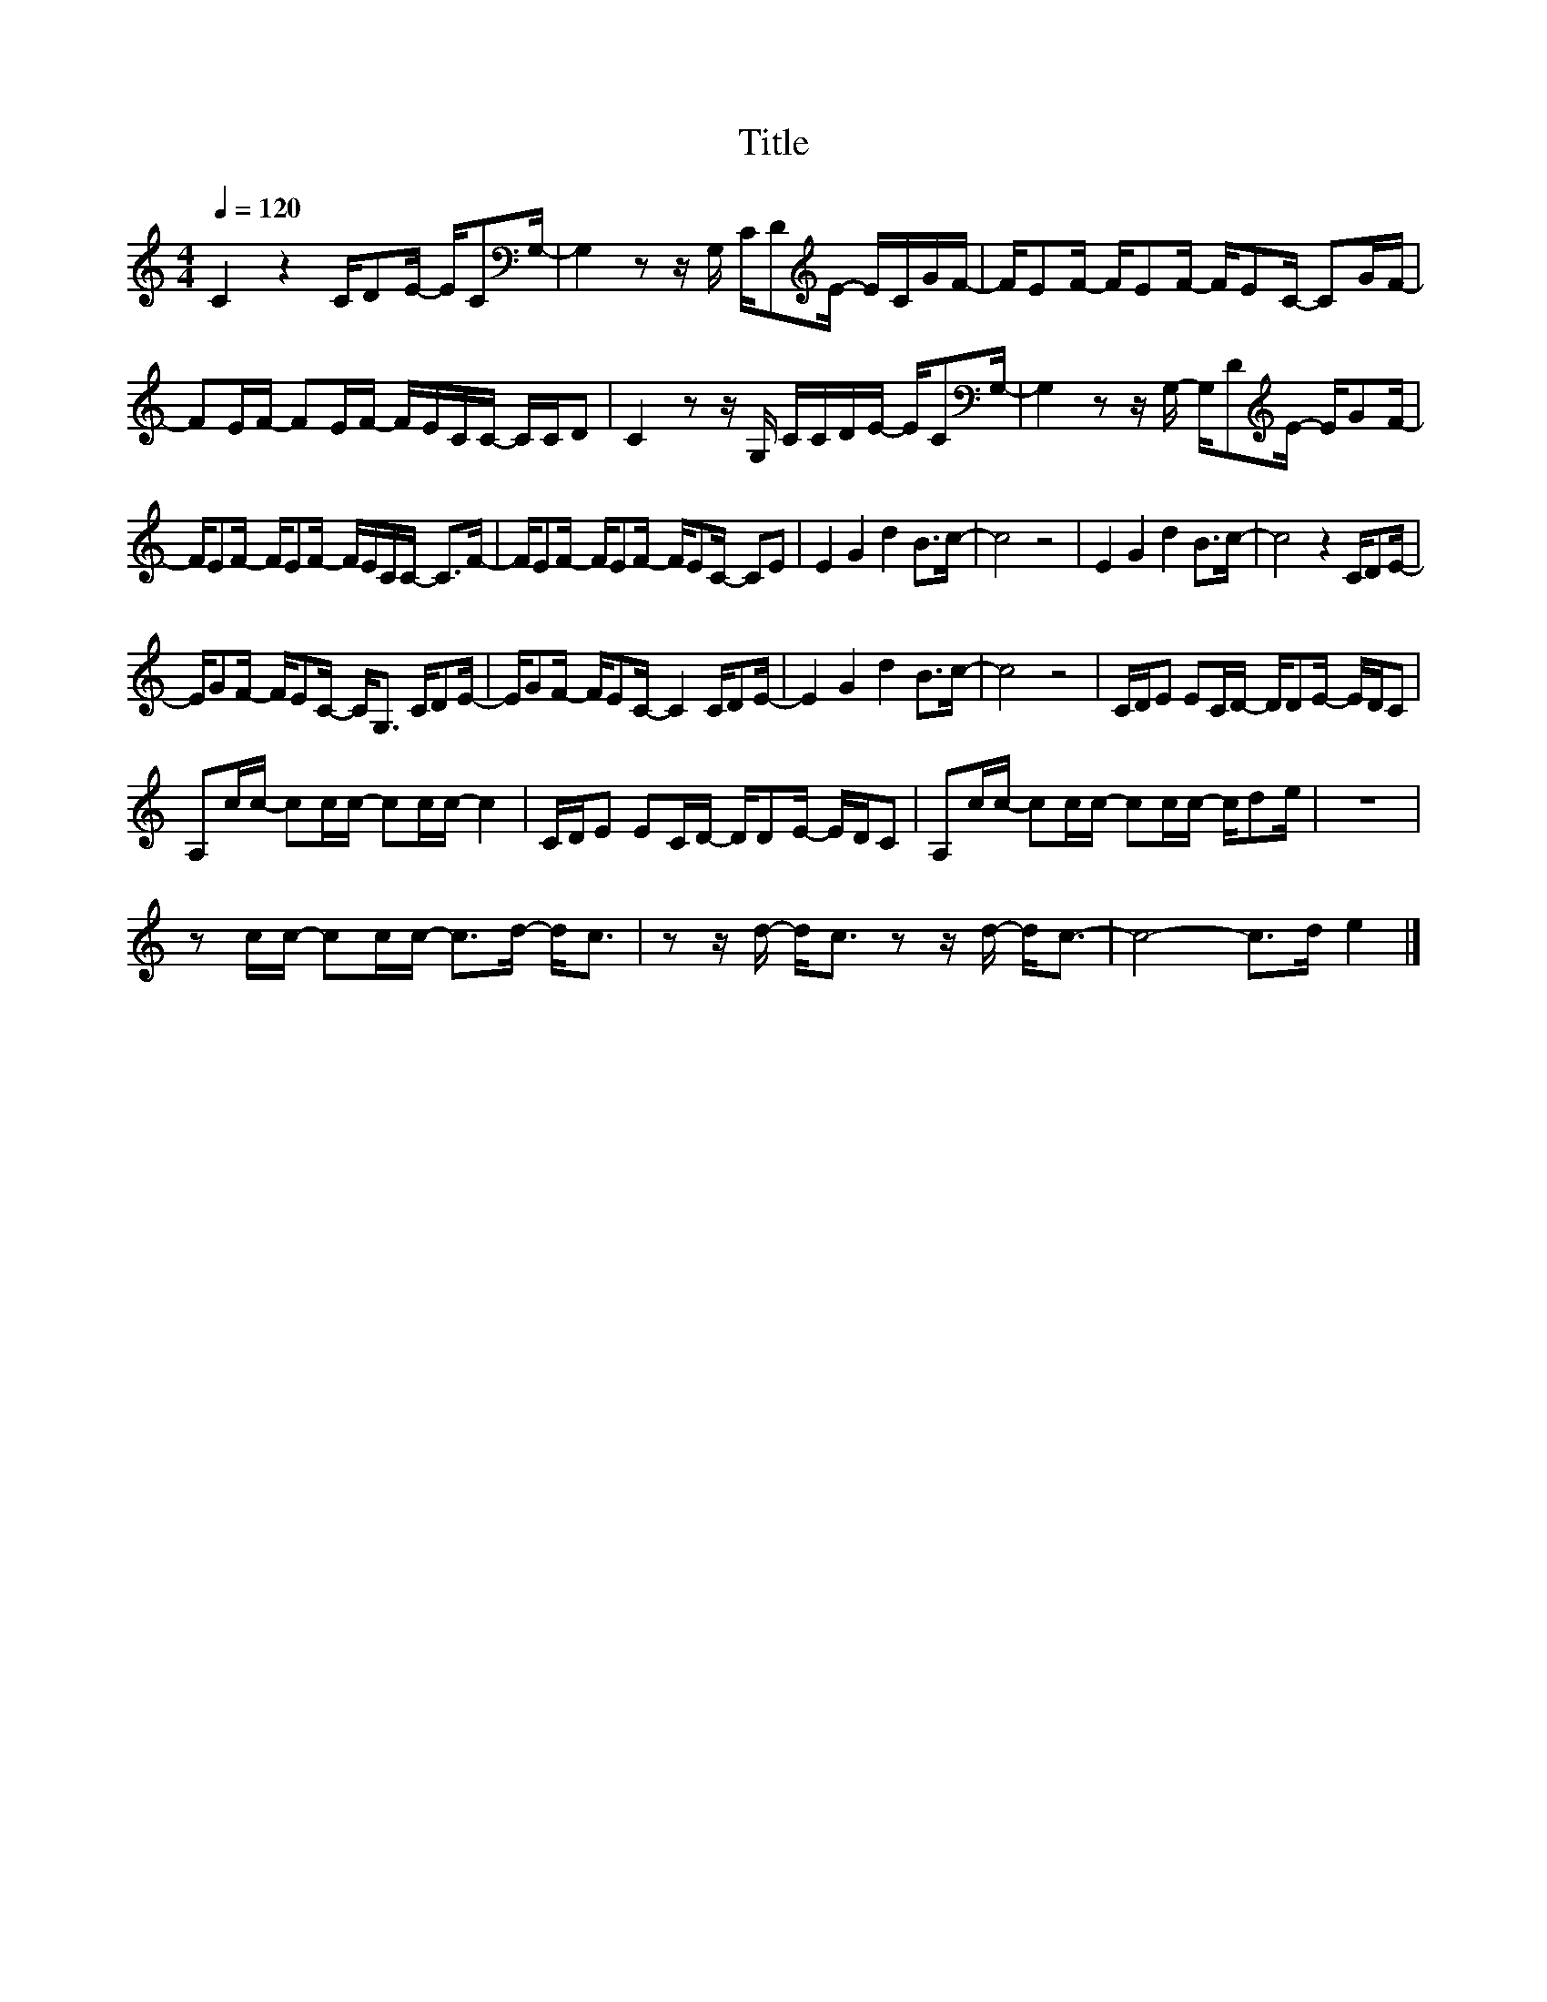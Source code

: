 X:172
T:Title
L:1/16
Q:1/4=120
M:4/4
I:linebreak $
K:C
V:1
 C4 z4 CD2E- EC2[K:bass]G,- | G,4 z2 z G, CD2[K:treble]E- ECGF- | FE2F- FE2F- FE2C- C2GF- |$ %3
 F2EF- F2EF- FECC- CCD2 | C4 z2 z G, CCDE- EC2[K:bass]G,- | G,4 z2 z G,- G,D2[K:treble]E- EG2F- |$ %6
 FE2F- FE2F- FECC- C2>F2- | FE2F- FE2F- FE2C- C2E2 | E4 G4 d4 B2>c2- | c8 z8 | E4 G4 d4 B2>c2- | %11
 c8 z4 CD2E- |$ EG2F- FE2C- C2<G,2 CD2E- | EG2F- FE2C- C4 CD2E- | E4 G4 d4 B2>c2- | c8 z8 | %16
 CDE2 E2CD- DD2E- EDC2 |$ A,2cc- c2cc- c2cc- c4 | CDE2 E2CD- DD2E- EDC2 | A,2cc- c2cc- c2cc- cd2e | %20
 z16 |$ z2 cc- c2cc- c2>d2- d2<c2 | z2 z d- d2<c2 z2 z d- d2<c2- | c8- c2>d2 e4 |] %24
